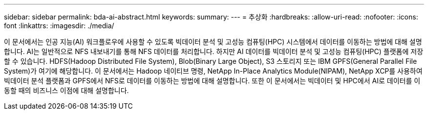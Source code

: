 ---
sidebar: sidebar 
permalink: bda-ai-abstract.html 
keywords:  
summary:  
---
= 추상화
:hardbreaks:
:allow-uri-read: 
:nofooter: 
:icons: font
:linkattrs: 
:imagesdir: ./media/


[role="lead"]
이 문서에서는 인공 지능(AI) 워크플로우에 사용할 수 있도록 빅데이터 분석 및 고성능 컴퓨팅(HPC) 시스템에서 데이터를 이동하는 방법에 대해 설명합니다. AI는 일반적으로 NFS 내보내기를 통해 NFS 데이터를 처리합니다. 하지만 AI 데이터를 빅데이터 분석 및 고성능 컴퓨팅(HPC) 플랫폼에 저장할 수 있습니다. HDFS(Hadoop Distributed File System), Blob(Binary Large Object), S3 스토리지 또는 IBM GPFS(General Parallel File System)가 여기에 해당합니다. 이 문서에서는 Hadoop 네이티브 명령, NetApp In-Place Analytics Module(NIPAM), NetApp XCP를 사용하여 빅데이터 분석 플랫폼과 GPFS에서 NFS로 데이터를 이동하는 방법에 대해 설명합니다. 또한 이 문서에서는 빅데이터 및 HPC에서 AI로 데이터를 이동할 때의 비즈니스 이점에 대해 설명합니다.
